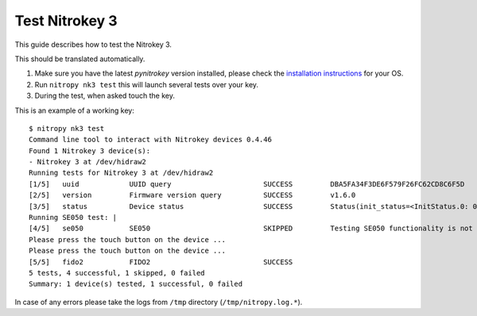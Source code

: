 Test Nitrokey 3
===============

This guide describes how to test the Nitrokey 3.

This should be translated automatically.

1. Make sure you have the latest `pynitrokey` version installed, please check the `installation instructions`_ for your OS.
2. Run ``nitropy nk3 test`` this will launch several tests over your key.
3. During the test, when asked touch the key.

This is an example of a working key::

   $ nitropy nk3 test 
   Command line tool to interact with Nitrokey devices 0.4.46
   Found 1 Nitrokey 3 device(s):
   - Nitrokey 3 at /dev/hidraw2
   Running tests for Nitrokey 3 at /dev/hidraw2
   [1/5]   uuid            UUID query                      SUCCESS         DBA5FA34F3DE6F579F26FC62CD8C6F5D
   [2/5]   version         Firmware version query          SUCCESS         v1.6.0
   [3/5]   status          Device status                   SUCCESS         Status(init_status=<InitStatus.0: 0>, ifs_blocks=42, efs_blocks=465, variant=<Variant.LPC55: 1>)
   Running SE050 test: |                                                                                                                                
   [4/5]   se050           SE050                           SKIPPED         Testing SE050 functionality is not supported by the device
   Please press the touch button on the device ...
   Please press the touch button on the device ...
   [5/5]   fido2           FIDO2                           SUCCESS  
   5 tests, 4 successful, 1 skipped, 0 failed
   Summary: 1 device(s) tested, 1 successful, 0 failed

In case of any errors please take the logs from ``/tmp`` directory (``/tmp/nitropy.log.*``).


.. _installation instructions: ./installation.html
